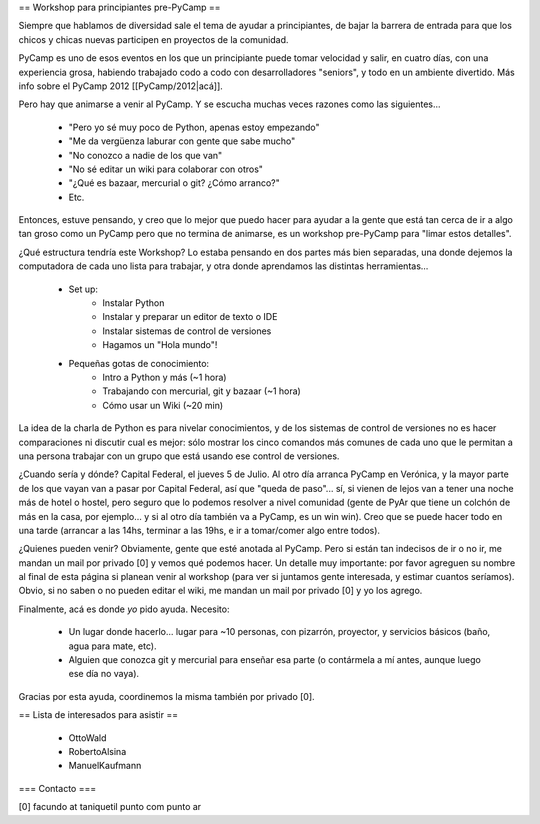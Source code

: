 == Workshop para principiantes pre-PyCamp ==

Siempre que hablamos de diversidad sale el tema de ayudar a principiantes, de bajar la barrera de entrada para que los chicos y chicas nuevas participen en proyectos de la comunidad.

PyCamp es uno de esos eventos en los que un principiante puede tomar velocidad y salir, en cuatro días, con una experiencia grosa, habiendo trabajado codo a codo con desarrolladores "seniors", y todo en un ambiente divertido. Más info sobre el PyCamp 2012 [[PyCamp/2012|acá]].

Pero hay que animarse a venir al PyCamp. Y se escucha muchas veces razones como las siguientes...

 * "Pero yo sé muy poco de Python, apenas estoy empezando"

 * "Me da vergüenza laburar con gente que sabe mucho"

 * "No conozco a nadie de los que van"

 * "No sé editar un wiki para colaborar con otros"

 * "¿Qué es bazaar, mercurial o git? ¿Cómo arranco?"

 * Etc.


Entonces, estuve pensando, y creo que lo mejor que puedo hacer para ayudar a la gente que está tan cerca de ir a algo tan groso como un PyCamp pero que no termina de animarse, es un workshop pre-PyCamp para "limar estos detalles".

¿Qué estructura tendría este Workshop? Lo estaba pensando en dos partes más bien separadas, una donde dejemos la computadora de cada uno lista para trabajar, y otra donde aprendamos las distintas herramientas...

 * Set up:
    * Instalar Python
    * Instalar y preparar un editor de texto o IDE
    * Instalar sistemas de control de versiones
    * Hagamos un "Hola mundo"!

 * Pequeñas gotas de conocimiento:
    * Intro a Python y más (~1 hora)
    * Trabajando con mercurial, git y bazaar (~1 hora)
    * Cómo usar un Wiki (~20 min)

La idea de la charla de Python es para nivelar conocimientos, y de los sistemas de control de versiones no es hacer comparaciones ni discutir cual es mejor: sólo mostrar los cinco comandos más comunes de cada uno que le permitan a una persona trabajar con un grupo que está usando ese control de versiones.

¿Cuando sería y dónde? Capital Federal, el jueves 5 de Julio. Al otro día arranca PyCamp en Verónica, y la mayor parte de los que vayan van a pasar por Capital Federal, así que "queda de paso"... sí, si vienen de lejos van a tener una noche más de hotel o hostel, pero seguro que lo podemos resolver a nivel comunidad (gente de PyAr que tiene un colchón de más en la casa, por ejemplo... y si al otro día también va a PyCamp, es un win win).  Creo que se puede hacer todo en una tarde (arrancar a las 14hs, terminar a las 19hs, e ir a tomar/comer algo entre todos). 

¿Quienes pueden venir? Obviamente, gente que esté anotada al PyCamp. Pero si están tan indecisos de ir o no ir, me mandan un mail por privado [0] y vemos qué podemos hacer. Un detalle muy importante: por favor agreguen su nombre al final de esta página si planean venir al workshop (para ver si juntamos gente interesada, y estimar cuantos seríamos). Obvio, si no saben o no pueden editar el wiki, me mandan un mail por privado [0] y yo los agrego.

Finalmente, acá es donde *yo* pido ayuda. Necesito: 

 * Un lugar donde hacerlo... lugar para ~10 personas, con pizarrón, proyector, y servicios básicos (baño, agua para mate, etc).

 * Alguien que conozca git y mercurial para enseñar esa parte (o contármela a mí antes, aunque luego ese día no vaya).

Gracias por esta ayuda, coordinemos la misma también por privado [0].


== Lista de interesados para asistir ==

 * OttoWald
 * RobertoAlsina
 * ManuelKaufmann


=== Contacto ===

[0] facundo at taniquetil punto com punto ar
